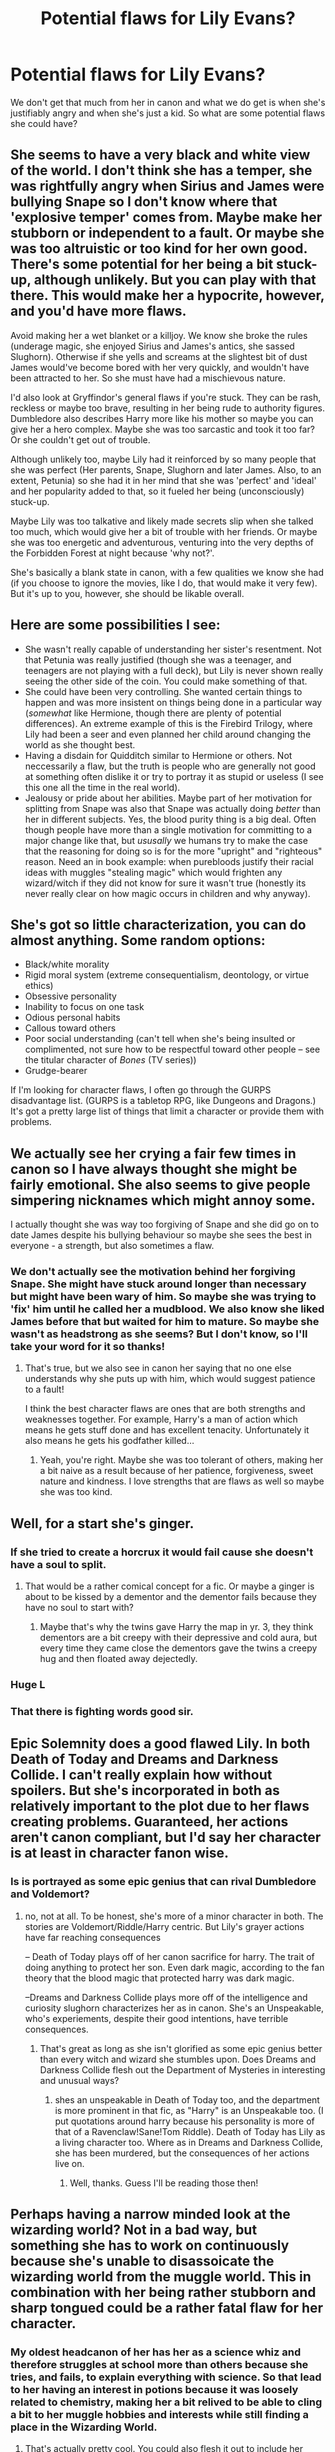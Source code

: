 #+TITLE: Potential flaws for Lily Evans?

* Potential flaws for Lily Evans?
:PROPERTIES:
:Score: 12
:DateUnix: 1530961167.0
:DateShort: 2018-Jul-07
:FlairText: Discussion
:END:
We don't get that much from her in canon and what we do get is when she's justifiably angry and when she's just a kid. So what are some potential flaws she could have?


** She seems to have a very black and white view of the world. I don't think she has a temper, she was rightfully angry when Sirius and James were bullying Snape so I don't know where that 'explosive temper' comes from. Maybe make her stubborn or independent to a fault. Or maybe she was too altruistic or too kind for her own good. There's some potential for her being a bit stuck-up, although unlikely. But you can play with that there. This would make her a hypocrite, however, and you'd have more flaws.

Avoid making her a wet blanket or a killjoy. We know she broke the rules (underage magic, she enjoyed Sirius and James's antics, she sassed Slughorn). Otherwise if she yells and screams at the slightest bit of dust James would've become bored with her very quickly, and wouldn't have been attracted to her. So she must have had a mischievous nature.

I'd also look at Gryffindor's general flaws if you're stuck. They can be rash, reckless or maybe too brave, resulting in her being rude to authority figures. Dumbledore also describes Harry more like his mother so maybe you can give her a hero complex. Maybe she was too sarcastic and took it too far? Or she couldn't get out of trouble.

Although unlikely too, maybe Lily had it reinforced by so many people that she was perfect (Her parents, Snape, Slughorn and later James. Also, to an extent, Petunia) so she had it in her mind that she was 'perfect' and 'ideal' and her popularity added to that, so it fueled her being (unconsciously) stuck-up.

Maybe Lily was too talkative and likely made secrets slip when she talked too much, which would give her a bit of trouble with her friends. Or maybe she was too energetic and adventurous, venturing into the very depths of the Forbidden Forest at night because 'why not?'.

She's basically a blank state in canon, with a few qualities we know she had (if you choose to ignore the movies, like I do, that would make it very few). But it's up to you, however, she should be likable overall.
:PROPERTIES:
:Score: 38
:DateUnix: 1530962222.0
:DateShort: 2018-Jul-07
:END:


** Here are some possibilities I see:

- She wasn't really capable of understanding her sister's resentment. Not that Petunia was really justified (though she was a teenager, and teenagers are not playing with a full deck), but Lily is never shown really seeing the other side of the coin. You could make something of that.
- She could have been very controlling. She wanted certain things to happen and was more insistent on things being done in a particular way (/somewhat/ like Hermione, though there are plenty of potential differences). An extreme example of this is the Firebird Trilogy, where Lily had been a seer and even planned her child around changing the world as she thought best.
- Having a disdain for Quidditch similar to Hermione or others. Not neccessarily a flaw, but the truth is people who are generally not good at something often dislike it or try to portray it as stupid or useless (I see this one all the time in the real world).
- Jealousy or pride about her abilities. Maybe part of her motivation for splitting from Snape was also that Snape was actually doing /better/ than her in different subjects. Yes, the blood purity thing is a big deal. Often though people have more than a single motivation for committing to a major change like that, but /ususally/ we humans try to make the case that the reasoning for doing so is for the more "upright" and "righteous" reason. Need an in book example: when purebloods justify their racial ideas with muggles "stealing magic" which would frighten any wizard/witch if they did not know for sure it wasn't true (honestly its never really clear on how magic occurs in children and why anyway).
:PROPERTIES:
:Author: XeshTrill
:Score: 16
:DateUnix: 1530967631.0
:DateShort: 2018-Jul-07
:END:


** She's got so little characterization, you can do almost anything. Some random options:

- Black/white morality
- Rigid moral system (extreme consequentialism, deontology, or virtue ethics)
- Obsessive personality
- Inability to focus on one task
- Odious personal habits
- Callous toward others
- Poor social understanding (can't tell when she's being insulted or complimented, not sure how to be respectful toward other people -- see the titular character of /Bones/ (TV series))
- Grudge-bearer

If I'm looking for character flaws, I often go through the GURPS disadvantage list. (GURPS is a tabletop RPG, like Dungeons and Dragons.) It's got a pretty large list of things that limit a character or provide them with problems.
:PROPERTIES:
:Score: 9
:DateUnix: 1530994067.0
:DateShort: 2018-Jul-08
:END:


** We actually see her crying a fair few times in canon so I have always thought she might be fairly emotional. She also seems to give people simpering nicknames which might annoy some.

I actually thought she was way too forgiving of Snape and she did go on to date James despite his bullying behaviour so maybe she sees the best in everyone - a strength, but also sometimes a flaw.
:PROPERTIES:
:Author: FloreatCastellum
:Score: 14
:DateUnix: 1530963969.0
:DateShort: 2018-Jul-07
:END:

*** We don't actually see the motivation behind her forgiving Snape. She might have stuck around longer than necessary but might have been wary of him. So maybe she was trying to 'fix' him until he called her a mudblood. We also know she liked James before that but waited for him to mature. So maybe she wasn't as headstrong as she seems? But I don't know, so I'll take your word for it so thanks!
:PROPERTIES:
:Score: 9
:DateUnix: 1530964449.0
:DateShort: 2018-Jul-07
:END:

**** That's true, but we also see in canon her saying that no one else understands why she puts up with him, which would suggest patience to a fault!

I think the best character flaws are ones that are both strengths and weaknesses together. For example, Harry's a man of action which means he gets stuff done and has excellent tenacity. Unfortunately it also means he gets his godfather killed...
:PROPERTIES:
:Author: FloreatCastellum
:Score: 13
:DateUnix: 1530964888.0
:DateShort: 2018-Jul-07
:END:

***** Yeah, you're right. Maybe she was too tolerant of others, making her a bit naive as a result because of her patience, forgiveness, sweet nature and kindness. I love strengths that are flaws as well so maybe she was too kind.
:PROPERTIES:
:Score: 5
:DateUnix: 1530965935.0
:DateShort: 2018-Jul-07
:END:


** Well, for a start she's ginger.
:PROPERTIES:
:Author: Taure
:Score: 33
:DateUnix: 1530967814.0
:DateShort: 2018-Jul-07
:END:

*** If she tried to create a horcrux it would fail cause she doesn't have a soul to split.
:PROPERTIES:
:Author: ChelseaDagger13
:Score: 7
:DateUnix: 1531000175.0
:DateShort: 2018-Jul-08
:END:

**** That would be a rather comical concept for a fic. Or maybe a ginger is about to be kissed by a dementor and the dementor fails because they have no soul to start with?
:PROPERTIES:
:Author: ApteryxAustralis
:Score: 5
:DateUnix: 1531069739.0
:DateShort: 2018-Jul-08
:END:

***** Maybe that's why the twins gave Harry the map in yr. 3, they think dementors are a bit creepy with their depressive and cold aura, but every time they came close the dementors gave the twins a creepy hug and then floated away dejectedly.
:PROPERTIES:
:Author: zombieqatz
:Score: 7
:DateUnix: 1531078491.0
:DateShort: 2018-Jul-09
:END:


*** Huge L
:PROPERTIES:
:Author: JoseElEntrenador
:Score: 5
:DateUnix: 1530976591.0
:DateShort: 2018-Jul-07
:END:


*** That there is fighting words good sir.
:PROPERTIES:
:Author: XeshTrill
:Score: 3
:DateUnix: 1530991289.0
:DateShort: 2018-Jul-07
:END:


** Epic Solemnity does a good flawed Lily. In both Death of Today and Dreams and Darkness Collide. I can't really explain how without spoilers. But she's incorporated in both as relatively important to the plot due to her flaws creating problems. Guaranteed, her actions aren't canon compliant, but I'd say her character is at least in character fanon wise.
:PROPERTIES:
:Author: elizabater
:Score: 5
:DateUnix: 1530997171.0
:DateShort: 2018-Jul-08
:END:

*** Is is portrayed as some epic genius that can rival Dumbledore and Voldemort?
:PROPERTIES:
:Score: 1
:DateUnix: 1530997890.0
:DateShort: 2018-Jul-08
:END:

**** no, not at all. To be honest, she's more of a minor character in both. The stories are Voldemort/Riddle/Harry centric. But Lily's grayer actions have far reaching consequences

-- Death of Today plays off of her canon sacrifice for harry. The trait of doing anything to protect her son. Even dark magic, according to the fan theory that the blood magic that protected harry was dark magic.

--Dreams and Darkness Collide plays more off of the intelligence and curiosity slughorn characterizes her as in canon. She's an Unspeakable, who's experiements, despite their good intentions, have terrible consequences.
:PROPERTIES:
:Author: elizabater
:Score: 1
:DateUnix: 1530999554.0
:DateShort: 2018-Jul-08
:END:

***** That's great as long as she isn't glorified as some epic genius better than every witch and wizard she stumbles upon. Does Dreams and Darkness Collide flesh out the Department of Mysteries in interesting and unusual ways?
:PROPERTIES:
:Score: 1
:DateUnix: 1531000884.0
:DateShort: 2018-Jul-08
:END:

****** shes an unspeakable in Death of Today too, and the department is more prominent in that fic, as "Harry" is an Unspeakable too. (I put quotations around harry because his personality is more of that of a Ravenclaw!Sane!Tom Riddle). Death of Today has Lily as a living character too. Where as in Dreams and Darkness Collide, she has been murdered, but the consequences of her actions live on.
:PROPERTIES:
:Author: elizabater
:Score: 1
:DateUnix: 1531002339.0
:DateShort: 2018-Jul-08
:END:

******* Well, thanks. Guess I'll be reading those then!
:PROPERTIES:
:Score: 2
:DateUnix: 1531049358.0
:DateShort: 2018-Jul-08
:END:


** Perhaps having a narrow minded look at the wizarding world? Not in a bad way, but something she has to work on continuously because she's unable to disassoicate the wizarding world from the muggle world. This in combination with her being rather stubborn and sharp tongued could be a rather fatal flaw for her character.
:PROPERTIES:
:Score: 5
:DateUnix: 1530962321.0
:DateShort: 2018-Jul-07
:END:

*** My oldest headcanon of her has her as a science whiz and therefore struggles at school more than others because she tries, and fails, to explain everything with science. So that lead to her having an interest in potions because it was loosely related to chemistry, making her a bit relived to be able to cling a bit to her muggle hobbies and interests while still finding a place in the Wizarding World.
:PROPERTIES:
:Score: 8
:DateUnix: 1530962478.0
:DateShort: 2018-Jul-07
:END:

**** That's actually pretty cool. You could also flesh it out to include her struggling to adapt and wrap her head around the fact that magic completely bends the laws of physics whilst not completely replacing those laws with laws of it's own because magic is flexible- the sheer lack of structure is something she can't completely /grasp/ and understand even though she knows " it's magic".
:PROPERTIES:
:Score: 2
:DateUnix: 1530963174.0
:DateShort: 2018-Jul-07
:END:

***** Thanks! I have it in mind that she was excited going to Hogwarts because she was discovering new 'science' so she could be the greatest scientist in the next century when she introduces it to the Wizarding World (later putting a downer to her mood when she found out about the International Statue of Secrecy) but was later put down very quickly when she was a bit behind in her classes, trying very hard at midnights to write her essays and failing, writing to her parents to tell them that she hates it and the only subject she is good at is potions, eventually getting help from McGonagall when she opens her mind up a little but with Lily being too stubborn for it and independent to a fault, she didn't accept it.

So she eventually found sanctuary in Potions because it was very close to Chemistry and she could handle it. So as you described it, Lily was a person who liked structure and logic, being narrow-minded to other things and everything suddenly slapping her in her face with full force. Because of the war, she wanted to show everyone that the muggle and magical worlds weren't so different after all and so wanted to become the new Potions Professor at Hogwarts because she found a way to incorporate chemistry with potions, aiming to prove to everyone that she wasn't very different and developing her own unique style.

Her and Snape had very different styles with Snape experimenting and her adding everything to her potions without thought, later trying to explain it with chemistry. That made Snape resent their friendship a bit and put a strain to it. So she started a club at Hogwarts aiming to open the Wizarding World's eyes to muggle culture, which gained popularity and a better sense of empathy with muggles. This made Dumbledore appoint her as Head Girl and she got an Special Award For Services to the School as a result, because she made the school have a stronger passion to fight in the war, earning a sense of friendliness between them and muggles, causing them to unite at a time of war.

Oops, I got a bit carried away.
:PROPERTIES:
:Score: 4
:DateUnix: 1530965731.0
:DateShort: 2018-Jul-07
:END:

****** Hmm, I like the idea of her and Snape having opposing approaches to Potions and their relationship suffering for it.

In terms of her failing everything, I would suggest taking a different approach. We know she's very talented in Potions and Charms and considered a very bright student, so that might not work if you want to partly follow canon. However, I think her failing at Transfiguration actually makes a lot of sense. We know that transfiguration has certain laws (i.e., Gamps Laws) but it may not have complete structure and laws to replace all the laws of physics and matter that it destroys, so it takes her more time to work through.

As for her adding anything to potions without thought, I imagine it wouldn't work out. I do think Potions and Chemistry can be linked, all the magical ingredients and stages of potion making have reactions with each other, and the properties of the ingredients have to be taken into account. I think Lily could easily grasp all the properties and their reactions in combination with each other, thus being able to prepare the potion with ease. However, she isn't open to or excelling in any form of experimentation, whereas Snape does quite well. So she and Snape clash when he tries to experiment with the potion, and she is unable to fit that into the way she looks at the 'rules' of potion making.
:PROPERTIES:
:Score: 3
:DateUnix: 1530966438.0
:DateShort: 2018-Jul-07
:END:

******* No, I don't think she failed everything! Just that she was a bit behind. We know Slughorn considered her bright but what about the other subjects? History of Magic wouldn't require magic so of course she had it easy if she liked History, that is, the same goes for Arithmancy since it was based on logic, Herbology and Care of Magical Creatures. Astronomy is supposed to be linked to Potions as well so she was good! I just think she struggled with Transfiguration and Charms. Charms at first because she again she couldn't grasp the idea around it but I think later on, she would've been good, one of the best in her hear at it.

Transfiguration was quite ironic for her to fail because it's supposed to be the most scientific branch of magic, so she was quite frustrated with it! I think she found a gift for Charms later on in fourth year and mashed muggle machinery with magic, making her give Sirius the idea of a flying motorcycle and later having a heart attack when he actually comes back with one. So I think she used Charms for good later on, giving the Order an advantage because she and Sirius wrecked havoc with their magical machines.

As for Potions, Slughorn describes her as 'intuitive' and 'instinctive' and that means doing things based on a 'gut-feeling' so I think she did do things without thinking. Or maybe she did indeed follow the rules of chemistry for them, but with a lot of work and preparing behind the scenes so Slughorn only /thought/ she was instinctive without any hard work. I think that fits more! So good at the theory of potions, but barely anything else because of her adherence to science but later on, when she opens her mind a little, great with application.
:PROPERTIES:
:Score: 2
:DateUnix: 1530967376.0
:DateShort: 2018-Jul-07
:END:

******** Oh I see, I mistook that part. It sounds like an interesting character arc, I would definitely read it!
:PROPERTIES:
:Score: 1
:DateUnix: 1530968594.0
:DateShort: 2018-Jul-07
:END:


** Maybe you could characterize her as being too headstrong and impulsive ?
:PROPERTIES:
:Author: nauze18
:Score: 4
:DateUnix: 1530961398.0
:DateShort: 2018-Jul-07
:END:


** I had an idea, where a younger Lily is transported into the future. where she meets a say twenty-eight year old Harry who knows Elias Ainsworth and Chise Hatori, and young Lily is extremely clingy because she wants the same relationship that Elias supposedly has with Chise (she's unaware of the complications and the fact that Harry is actually her son).
:PROPERTIES:
:Author: TheHellblazer
:Score: 1
:DateUnix: 1531043247.0
:DateShort: 2018-Jul-08
:END:


** She's probably got quite a temper as many compassionate and emotional people do. She's also likely very stubborn and unlikely to change in her ways in a day. She might have a soft-spot for those she cares about, making exceptions to her rules unless they just straight-up break them (i.e. Snape).
:PROPERTIES:
:Author: ST_Jackson
:Score: 1
:DateUnix: 1531112772.0
:DateShort: 2018-Jul-09
:END:


** First of, at what age do you want to write her?

When she was in Hogwarts? Then she is a person that still has to find her moral code. She is kind of ignoring Snape's racist and bullying tendencies, because he is her friend and it only becomes unforgivable once he turn them against her. But those are things teenager have to learn. Harry is often described to have a lot of her character. Look at his flaws: Quick to judge (she didn't seem willing to give Sirius und James a second chance or even explain their views about Slytherin), maybe she unfairly fought and shout with her friends as well like Harry does when he is under a lot of stress

After Hogwarts? She becomes a character that is willing to fight in a war instead of fleeing. She didn't like Dark Magic in school, but didn't view it as unforgivable as James, for example. Maybe she was the one that was willing to go deeper and more brutal into the fights.
:PROPERTIES:
:Author: Schak_Raven
:Score: 1
:DateUnix: 1531256157.0
:DateShort: 2018-Jul-11
:END:

*** That doesn't mean she has to find her own moral code, though. She seems to have had it well and secure in canon. It's a common teenage flaw at that age to do that and ignore your friends' flaws because she's lived a lot with him as her best friend. I was talking about flaws that would set her apart from other people. Thanks for the Harry insight, by the way! I think she was willing to kill if it were her loved ones in danger, certainly.
:PROPERTIES:
:Score: 2
:DateUnix: 1531261326.0
:DateShort: 2018-Jul-11
:END:


** I often portray her as a straight up genius when it comes to magic, with a sturdy moral code and great capabilities for love.

To balance that out I often make her less detrimental, aka. the "Mary Sue flaws", be that of a chaotic sense for organisation, a tunnel-vision mind when it comes to research and experimentation and a kind of full-or-nothing stance on friendship and relationships.

For her actual, heavy flaws I often give her a gullible, naive stance on the finer points of social interaction - as in, she is great at reading books, but absolutely awful at reading people, which makes her susceptible to exploitation by others. She is also often involuntarily arrogant when it comes to less gifted people, and has no patience to explain complex subjects in detail, hence why the circle of her friends is a small one made of intelligent and capable wizards and witches (Marauders, McGonagall, Dumbledore, Flitwick, Snape, Pandora Lovegood, some of the Order). People of average skill and intelligence often find her to be obnoxious and exhausting, even if shes not insulting most of the times.
:PROPERTIES:
:Author: UndeadBBQ
:Score: 1
:DateUnix: 1530974213.0
:DateShort: 2018-Jul-07
:END:

*** You're just making Lily seem like a dead Hermione.
:PROPERTIES:
:Author: Microuwave
:Score: 11
:DateUnix: 1530985516.0
:DateShort: 2018-Jul-07
:END:

**** Take it or leave it, I guess.
:PROPERTIES:
:Author: UndeadBBQ
:Score: 1
:DateUnix: 1531004806.0
:DateShort: 2018-Jul-08
:END:


*** Her personality here is centered only around her supposed genius though. Was she canonically this way? I thought she was popular and befriended the underdog.
:PROPERTIES:
:Score: 3
:DateUnix: 1531049327.0
:DateShort: 2018-Jul-08
:END:

**** Yes, I definitely centered her character (her adult character, that is) around her genius. She did befriend the underdog, but I did assume that the friendship held because they shared an intellectual wavelength. I didn't write her as that popular - as in "Queen of the schoolyard" popular - but as just well liked by almost everybody. The limitation of her circle of friendship happened later with my Lily, when she realized that, contrary to her belief, she wasn't just faster in her growth, but many just would never reach her level at all.

Canonically she /may have been/ that way. Its definitely an option that doesn't go against the bit we know about her.

But I also gotta say that I haven't spent a lot of time with her character. The only bit I ever wrote where she played a bigger roles was the draft of [[https://docs.google.com/document/d/1aX_kHmAIwnRILgViW1BlaOq3Uar1DYrsozg0603SnoY/edit?usp=sharing]["Death's Gift"]], which never really went anywhere significant.
:PROPERTIES:
:Author: UndeadBBQ
:Score: 1
:DateUnix: 1531124160.0
:DateShort: 2018-Jul-09
:END:

***** I think if Lily had truly been pegged down as some sort of second Dumbledore, Rowling would've let us know, which is why I don't think it's that likely. But it's your characterisation, after all. However, if you want to make he more likable I suggest making her character sort of surround something if you want to make her relatable. If. But I don't know about you and I might be giving shit advice. Good luck on your fics!
:PROPERTIES:
:Score: 1
:DateUnix: 1531164705.0
:DateShort: 2018-Jul-10
:END:


** She's annoyingly flawless in canon because people telling stories to Harry about his dead mother are very likely to romanticize her and gloss over any flaws.

This leads to fanon writers characterizing her as some sort of more perfect Hermione - brilliant, selfless, beautiful, etc. She's one of the worst characters in the series and I can't think of any fanfic with a really interesting Lily. Make her have an affair or something.
:PROPERTIES:
:Author: eclaircissement
:Score: 1
:DateUnix: 1531002506.0
:DateShort: 2018-Jul-08
:END:

*** I don't think she was as brilliant as Hermione (or anywhere near her), beautiful as Fleur, selfless as Harry, sassy as Ginny, etc. so I'm planning on making her her very own person. But I do think she has the potential to be a bit more interesting than canon.
:PROPERTIES:
:Score: 6
:DateUnix: 1531002789.0
:DateShort: 2018-Jul-08
:END:


** She has a friend (Severus) that is a literal racist, but only cares about it when he attacks her. That is horrible.

And she flirts with a bully while he is bullying someone, that is horrible as well.
:PROPERTIES:
:Author: sorc
:Score: -4
:DateUnix: 1530972357.0
:DateShort: 2018-Jul-07
:END:

*** She flirted with James? Quite the opposite, she never showed the slightest hint of liking him and she was only disgusted throughout the entire thing, showing every sign of dislike. Besides, we don't know the motivations behind her keeping Snape around. She might have thought he still had a chance.
:PROPERTIES:
:Score: 5
:DateUnix: 1530972591.0
:DateShort: 2018-Jul-07
:END:

**** “I wouldn't go out with you if it was a choice between you and the giant squid"

--- What is this if not flirting?

This is not how you protect someone and not how you get someone to back off.

If she indeed had good intentions, her flaw is being socially inept.
:PROPERTIES:
:Author: sorc
:Score: -2
:DateUnix: 1530986224.0
:DateShort: 2018-Jul-07
:END:

***** He asked her if she wanted to go out with him and she thought she'd make it quite clear that she was disgusted by comparing him to the Giant Squid. I don't see it as flirting, to be honest. What should she have replied with? She then returned to reprimanding him and asking him to stop bullying her then friend. I don't think she was socially inept since she was extremely popular, rarely are those as popular as her /that/ socially inept.
:PROPERTIES:
:Score: 11
:DateUnix: 1530986566.0
:DateShort: 2018-Jul-07
:END:

****** u/sorc:
#+begin_quote
  don't think she was socially inept...
#+end_quote

yeah, that is kind of my point, she was not. She is suppossed to know how to deal with people and how do you deal with people that have taken a fancy to you, that you do not want? You pull them aside quietly and tell them exactly why you do not and will never like them, in a serious kind of way. "I would rather..." is completely useless in this kind of situation, because it is way too playful. If she meant for it to be serious, then she is an idiot. If she didn't, she is an asshole.
:PROPERTIES:
:Author: sorc
:Score: 0
:DateUnix: 1530990083.0
:DateShort: 2018-Jul-07
:END:

******* Maybe she just liked making people laugh? I know people who turn confrontations into drama fests just for attention so that could be a potential flaw of hers. Maybe she liked attention. But I don't think it's anything really other than Rowling wanting to show us that Lily was indeed witty. She was only fifteen, after all. If she were older, then yes, you would have a point but when she's only fifteen? And she couldn't just pull James aside while Snape was hanging in the air to tell him quietly that she didn't like him and then resume their quarrel.
:PROPERTIES:
:Score: 3
:DateUnix: 1530990700.0
:DateShort: 2018-Jul-07
:END:

******** She should have pulled James aside long before that of course.

Making people laugh in that situation is cruel and well, usually I am all for giving someone the benefit of doubt, but 15 is old enough to know about such things. I would be disappointed if my 11 yo brother would make a somewhat joke in a serious situation like this. Even with all his flaws, Snape was in a horrible situation at that point, while she was completely in power. I am not even surprised he called her a mudblood. Literally everyone in the scene was on her side or wanted to impress her and she made a joke/flirted, while someone was deeply humiliated in front of everyone
:PROPERTIES:
:Author: sorc
:Score: 1
:DateUnix: 1530991021.0
:DateShort: 2018-Jul-07
:END:

********* What makes you think she didn't and James wasn't just being a jerk? She didn't make anyone laugh in that situation as far as I'm aware, that was just my prediction behind her motives. She didn't crack a joke, some people just express themselves like that and we know Lily was witty and cheeky. How was Lily completely in power? She was up against the top two students in her year and they'd have hexed her if she tried to against them. Maybe she was even buying time until a teacher came to the scene. She didn't flirt, I thought we'd established that already. And Jo made it quite clear through the text that Lily disliked James with all her being.
:PROPERTIES:
:Score: 3
:DateUnix: 1530991317.0
:DateShort: 2018-Jul-07
:END:

********** James would have hexed Lily? What??! No. No, absolutely no chance, his friends would have not dared to either. If people fancy you, you have a HUGE amount of power over them and both sides (Severus and James) fancied her.

No we did not establish that. Again. If she did not want to flirt, she was obviously too dumb to choose words that were not completely wrong.\\
Did JKR truly show that? If that is true, Lily was harassed for years and could not do anything about it. How disgusting would it be to make a love story out of this, let alone in a children's book?
:PROPERTIES:
:Author: sorc
:Score: 1
:DateUnix: 1530993995.0
:DateShort: 2018-Jul-08
:END:

*********** Well then, at least Sirius would've hexed her. How is saying 'I'd rather go out with the giant squid' completey wrong? I don't get how that's flirting at all. Then what was she /supposed/ to say? Just because you wouldn't personally say it doesn't mean that others wouldn't. You either want to portray Lily as dumb when we at least know she's great at potions and possibly charms or just an insensitive person, which she wasn't.
:PROPERTIES:
:Score: 3
:DateUnix: 1530994408.0
:DateShort: 2018-Jul-08
:END:

************ No way, James was called the head of the marauders for a reason and Sirius worshipped him. There is no way he wouls have dared to raise a finger.

I mean "dumb" as in socially idiotic, not academic. Though about the "brilliance" of Lily, we have big narrator's bias here, the only people we ever hear talking about Lily were completely taken by her.

So, you think this is an appropriate reaction? Really? I think it is horrible and therefore it either shows cruelty or idiocy. And therefore Lily has one of those as a trait and therefore flaw.
:PROPERTIES:
:Author: sorc
:Score: 1
:DateUnix: 1530995318.0
:DateShort: 2018-Jul-08
:END:

************* If she hadn't replied it would have been considered flirting. Who's to say Sirius wouldn't have? He led Snape down there to the Willow against all his friends' wishes. I still don't see how it's inappropriate to say that but agree to disagree. Regarding Lily's 'brilliance', I don't think she was 'brilliant' and Slughorn was clearly a bit biased but is it too much to say she was good at two subjects?
:PROPERTIES:
:Score: 3
:DateUnix: 1530997818.0
:DateShort: 2018-Jul-08
:END:

************** I think she was a good student in general, but this is beside the point. There are plenty of academically successful people that are socially inept.

Look at everything said about Sirius, about James and about Lily. No, Sirius would have never, not in front of James, never ever, nope not happening and I think you know that.

I have said all I have to say about this. Her reaction was bad, either caused by inability or cruelty, pick one and you have her flaw.
:PROPERTIES:
:Author: sorc
:Score: 1
:DateUnix: 1530999962.0
:DateShort: 2018-Jul-08
:END:


***** u/panda-goddess:
#+begin_quote
  “I wouldn't go out with you if it was a choice between you and the giant squid"

  --- What is this if not flirting?
#+end_quote

You mean besides a very clear "no"???
:PROPERTIES:
:Author: panda-goddess
:Score: 3
:DateUnix: 1531082412.0
:DateShort: 2018-Jul-09
:END:

